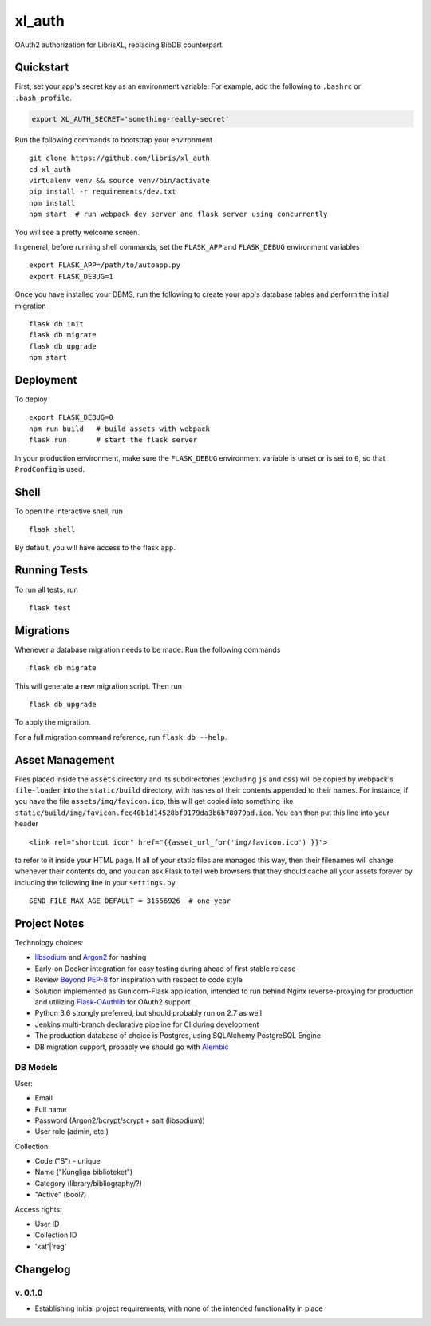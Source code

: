 .. -*- coding: utf-8 -*-

=========
 xl_auth
=========

OAuth2 authorization for LibrisXL, replacing BibDB counterpart.


Quickstart
==========

First, set your app's secret key as an environment variable. For example,
add the following to ``.bashrc`` or ``.bash_profile``.

.. code-block:: bash

    export XL_AUTH_SECRET='something-really-secret'

Run the following commands to bootstrap your environment ::

    git clone https://github.com/libris/xl_auth
    cd xl_auth
    virtualenv venv && source venv/bin/activate
    pip install -r requirements/dev.txt
    npm install
    npm start  # run webpack dev server and flask server using concurrently

You will see a pretty welcome screen.

In general, before running shell commands, set the ``FLASK_APP`` and
``FLASK_DEBUG`` environment variables ::

    export FLASK_APP=/path/to/autoapp.py
    export FLASK_DEBUG=1

Once you have installed your DBMS, run the following to create your app's
database tables and perform the initial migration ::

    flask db init
    flask db migrate
    flask db upgrade
    npm start


Deployment
==========

To deploy ::

    export FLASK_DEBUG=0
    npm run build   # build assets with webpack
    flask run       # start the flask server

In your production environment, make sure the ``FLASK_DEBUG`` environment
variable is unset or is set to ``0``, so that ``ProdConfig`` is used.


Shell
=====

To open the interactive shell, run ::

    flask shell

By default, you will have access to the flask ``app``.


Running Tests
=============

To run all tests, run ::

    flask test


Migrations
==========

Whenever a database migration needs to be made. Run the following commands ::

    flask db migrate

This will generate a new migration script. Then run ::

    flask db upgrade

To apply the migration.

For a full migration command reference, run ``flask db --help``.


Asset Management
================

Files placed inside the ``assets`` directory and its subdirectories
(excluding ``js`` and ``css``) will be copied by webpack's
``file-loader`` into the ``static/build`` directory, with hashes of
their contents appended to their names.  For instance, if you have the
file ``assets/img/favicon.ico``, this will get copied into something
like ``static/build/img/favicon.fec40b1d14528bf9179da3b6b78079ad.ico``.
You can then put this line into your header ::

    <link rel="shortcut icon" href="{{asset_url_for('img/favicon.ico') }}">

to refer to it inside your HTML page.  If all of your static files are
managed this way, then their filenames will change whenever their
contents do, and you can ask Flask to tell web browsers that they
should cache all your assets forever by including the following line
in your ``settings.py`` ::

    SEND_FILE_MAX_AGE_DEFAULT = 31556926  # one year


Project Notes
=============

Technology choices:

* `libsodium <https://download.libsodium.org/doc/>`_ and
  `Argon2 <https://en.wikipedia.org/wiki/Argon2>`_ for hashing
* Early-on Docker integration for easy testing during ahead of first
  stable release
* Review `Beyond PEP-8 <https://www.youtube.com/watch?v=wf-BqAjZb8M>`_ for
  inspiration with respect to code style
* Solution implemented as Gunicorn-Flask application, intended to
  run behind Nginx reverse-proxying for production and
  utilizing `Flask-OAuthlib <https://flask-oauthlib.readthedocs.io/en/latest/>`_
  for OAuth2 support
* Python 3.6 strongly preferred, but should probably run on 2.7 as well
* Jenkins multi-branch declarative pipeline for CI during development
* The production database of choice is Postgres, using SQLAlchemy PostgreSQL
  Engine
* DB migration support, probably we should go with
  `Alembic <http://alembic.zzzcomputing.com/en/latest/>`_


DB Models
---------

User:

* Email
* Full name
* Password (Argon2/bcrypt/scrypt + salt (libsodium))
* User role (admin, etc.)

Collection:

* Code ("S") - unique
* Name ("Kungliga biblioteket")
* Category (library/bibliography/?)
* "Active" (bool?)

Access rights:

* User ID
* Collection ID
* 'kat'|'reg'


Changelog
=========

v. 0.1.0
--------

* Establishing initial project requirements, with none of
  the intended functionality in place

